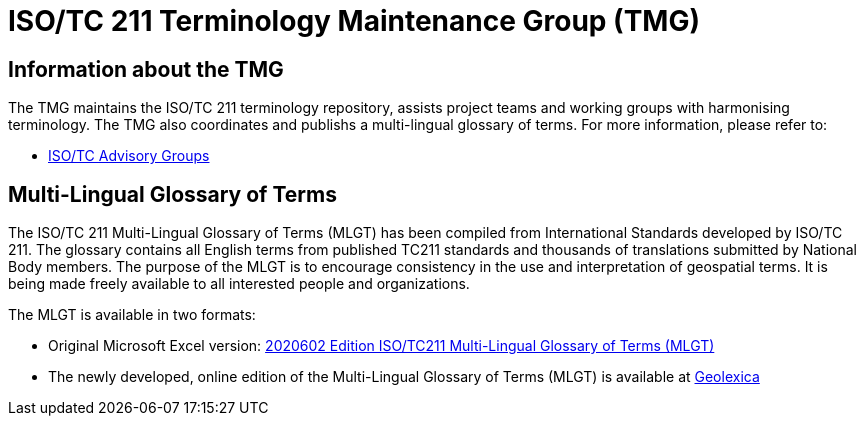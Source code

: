 = ISO/TC 211 Terminology Maintenance Group (TMG)

== Information about the TMG

The TMG maintains the ISO/TC 211 terminology repository, assists project teams and working groups with harmonising terminology. The TMG also coordinates and publishs a multi-lingual glossary of terms.  For more information, please refer to:

* https://committee.iso.org/sites/tc211/home/about/advisory-groups.html[ISO/TC Advisory Groups]

== Multi-Lingual Glossary of Terms
The ISO/TC 211 Multi-Lingual Glossary of Terms (MLGT) has been compiled from International Standards developed by ISO/TC 211. The glossary contains all English terms from published TC211 standards and thousands of translations submitted by National Body members. The purpose of the MLGT is to encourage consistency in the use and interpretation of geospatial terms. It is being made freely available to all interested people and organizations.

The MLGT is available in two formats: 

* Original Microsoft Excel version: https://github.com/ISO-TC211/TMG/releases[2020602 Edition ISO/TC211 Multi-Lingual Glossary of Terms (MLGT)]

* The newly developed, online edition of the Multi-Lingual Glossary of Terms (MLGT) is available at https://www.geolexica.org[Geolexica]
